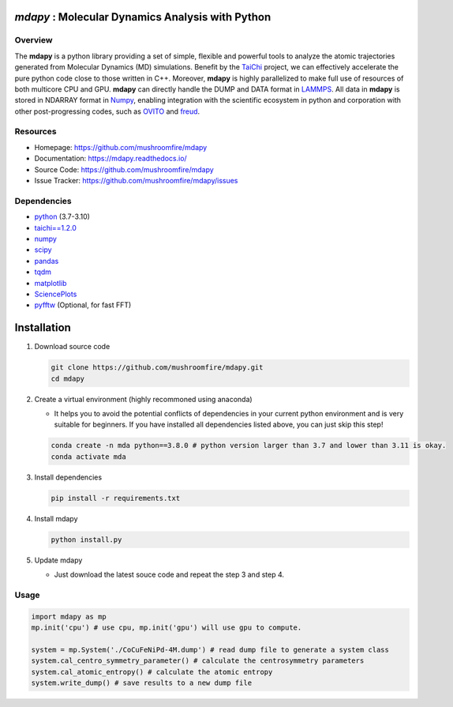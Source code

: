 .. image:: https://s3.pterclub.com/images/2023/01/06/logo.png

*mdapy* : Molecular Dynamics Analysis with Python
=====================================================

Overview
--------

The **mdapy** is a python library providing a set of simple, 
flexible and powerful tools to analyze the atomic trajectories 
generated from Molecular Dynamics (MD) simulations. 
Benefit by the `TaiChi <https://github.com/taichi-dev/taichi>`_ project, 
we can effectively accelerate the pure python code close to those written 
in C++. Moreover, **mdapy** is highly parallelized to make full use of 
resources of both multicore CPU and GPU. **mdapy** can directly handle the DUMP 
and DATA format in `LAMMPS <https://www.lammps.org/>`_. All data in **mdapy** is 
stored in NDARRAY format in `Numpy <https://numpy.org/>`_\ , enabling integration 
with the scientific ecosystem in python and corporation with other post-progressing 
codes, such as `OVITO <https://www.ovito.org/>`_ and `freud <https://github.com/glotzerlab/freud>`_. 

Resources
----------

- Homepage: `https://github.com/mushroomfire/mdapy <https://github.com/mushroomfire/mdapy>`_
- Documentation: `https://mdapy.readthedocs.io/ <https://mdapy.readthedocs.io/>`_
- Source Code: `https://github.com/mushroomfire/mdapy <https://github.com/mushroomfire/mdapy>`_
- Issue Tracker: `https://github.com/mushroomfire/mdapy/issues <https://github.com/mushroomfire/mdapy/issues>`_

Dependencies
------------

* `python <https://www.python.org/>`_ (3.7-3.10)
* `taichi==1.2.0 <https://github.com/taichi-dev/taichi>`_
* `numpy <https://numpy.org/>`_
* `scipy <https://scipy.org/>`_
* `pandas <https://pandas.pydata.org/>`_
* `tqdm <https://github.com/tqdm/tqdm>`_
* `matplotlib <https://matplotlib.org/>`_
* `SciencePlots <https://github.com/garrettj403/SciencePlots>`_
* `pyfftw <https://github.com/pyFFTW/pyFFTW>`_ (Optional, for fast FFT)

Installation
==============

1. Download source code
   
   .. code-block:: bash

      git clone https://github.com/mushroomfire/mdapy.git
      cd mdapy 

2. Create a virtual environment (highly recommoned using anaconda)
   
   - It helps you to avoid the potential conflicts of dependencies in your current python environment and is very suitable for beginners. If you have installed all dependencies listed above, you can just skip this step!
   
   .. code-block:: bash

      conda create -n mda python==3.8.0 # python version larger than 3.7 and lower than 3.11 is okay.
      conda activate mda

3. Install dependencies
   
   .. code-block:: bash

      pip install -r requirements.txt

4. Install mdapy
   
   .. code-block:: bash

      python install.py

5. Update mdapy
   
   - Just download the latest souce code and repeat the step 3 and step 4.

Usage
------

.. code-block:: python

   import mdapy as mp
   mp.init('cpu') # use cpu, mp.init('gpu') will use gpu to compute.

   system = mp.System('./CoCuFeNiPd-4M.dump') # read dump file to generate a system class
   system.cal_centro_symmetry_parameter() # calculate the centrosymmetry parameters
   system.cal_atomic_entropy() # calculate the atomic entropy
   system.write_dump() # save results to a new dump file
